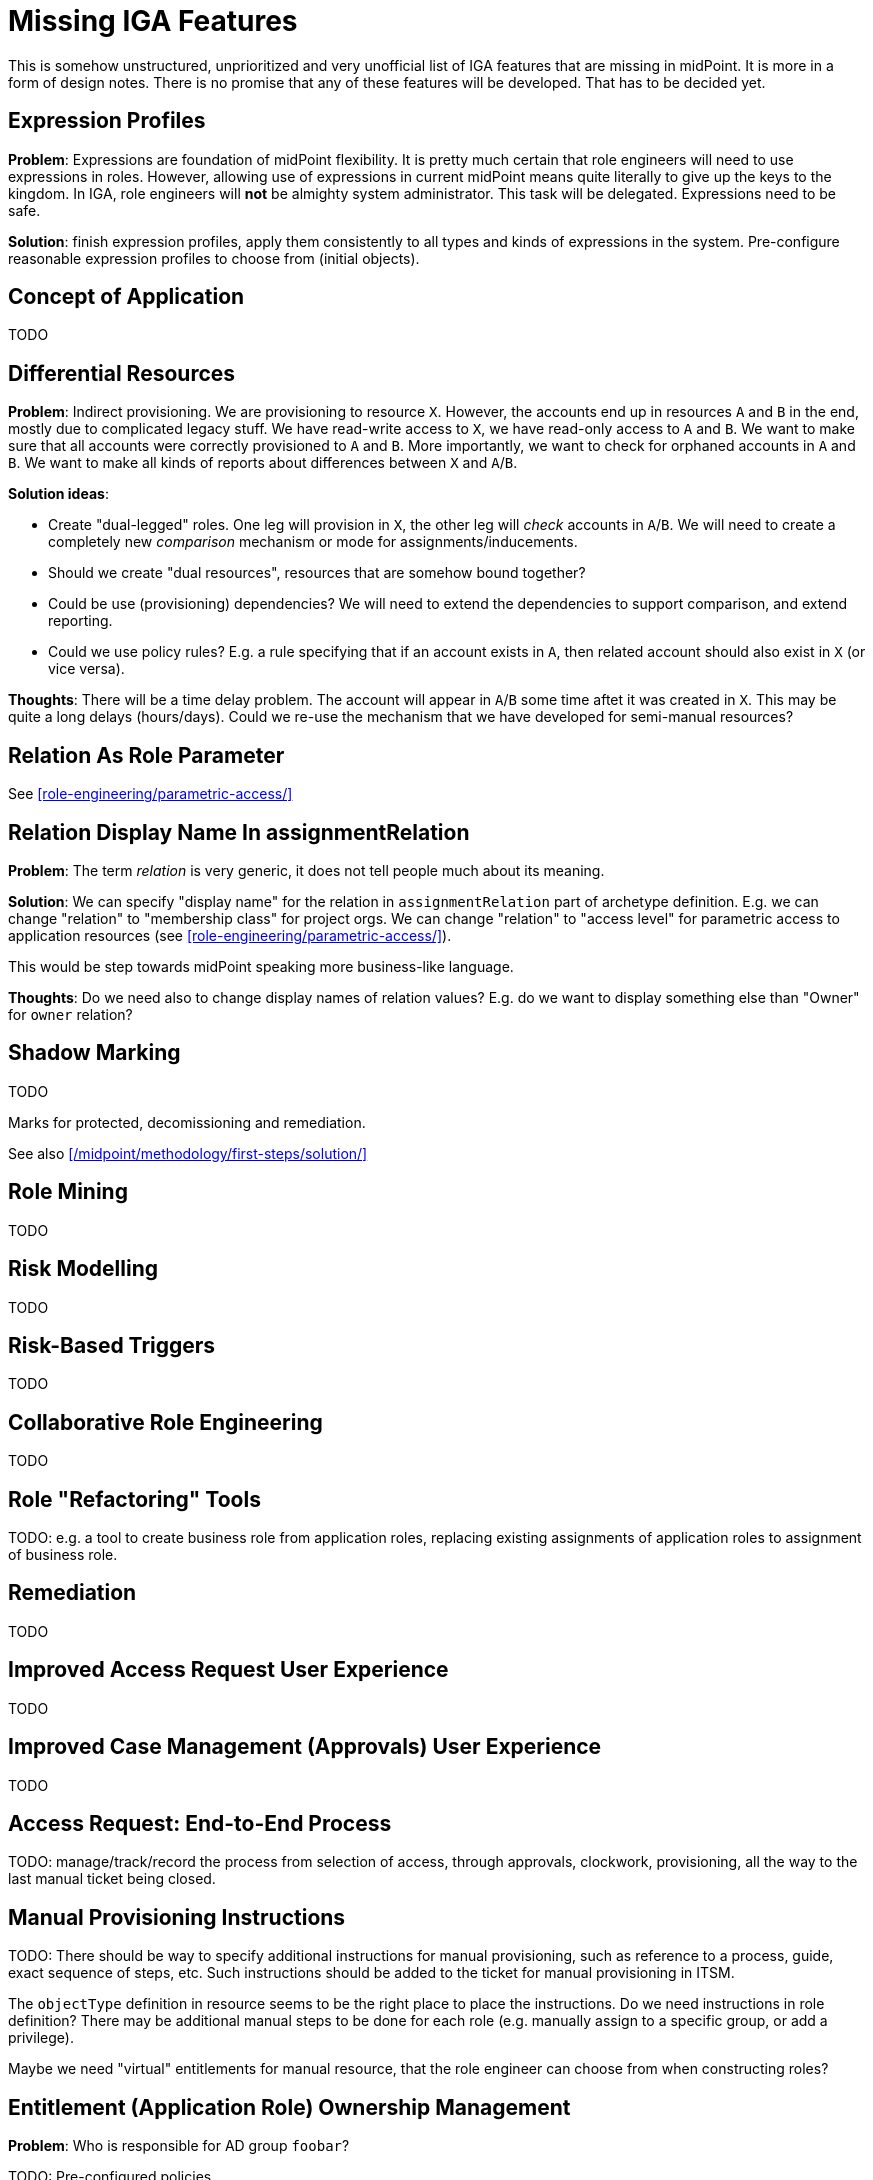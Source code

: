 = Missing IGA Features
:page-nav-title: Missing Features
:page-display-order: 900
:page-toc: top

This is somehow unstructured, unprioritized and very unofficial list of IGA features that are missing in midPoint.
It is more in a form of design notes.
There is no promise that any of these features will be developed.
That has to be decided yet.

== Expression Profiles

*Problem*: Expressions are foundation of midPoint flexibility.
It is pretty much certain that role engineers will need to use expressions in roles.
However, allowing use of expressions in current midPoint means quite literally to give up the keys to the kingdom.
In IGA, role engineers will *not* be almighty system administrator.
This task will be delegated.
Expressions need to be safe.

*Solution*: finish expression profiles, apply them consistently to all types and kinds of expressions in the system.
Pre-configure reasonable expression profiles to choose from (initial objects).

== Concept of Application

TODO

== Differential Resources

*Problem*: Indirect provisioning.
We are provisioning to resource `X`.
However, the accounts end up in resources `A` and `B` in the end, mostly due to complicated legacy stuff.
We have read-write access to `X`, we have read-only access to `A` and `B`.
We want to make sure that all accounts were correctly provisioned to `A` and `B`.
More importantly, we want to check for orphaned accounts in `A` and `B`.
We want to make all kinds of reports about differences between `X` and `A`/`B`.

*Solution ideas*:

* Create "dual-legged" roles.
One leg will provision in `X`, the other leg will _check_ accounts in `A`/`B`.
We will need to create a completely new _comparison_ mechanism or mode for assignments/inducements.

* Should we create "dual resources", resources that are somehow bound together?

* Could be use (provisioning) dependencies?
We will need to extend the dependencies to support comparison, and extend reporting.

* Could we use policy rules?
E.g. a rule specifying that if an account exists in `A`, then related account should also exist in `X` (or vice versa).

*Thoughts*: There will be a time delay problem.
The account will appear in `A`/`B` some time aftet it was created in `X`.
This may be quite a long delays (hours/days).
Could we re-use the mechanism that we have developed for semi-manual resources?

== Relation As Role Parameter

See xref:role-engineering/parametric-access/[]

== Relation Display Name In assignmentRelation

*Problem*: The term _relation_ is very generic, it does not tell people much about its meaning.

*Solution*: We can specify "display name" for the relation in `assignmentRelation` part of archetype definition.
E.g. we can change "relation" to "membership class" for project orgs.
We can change "relation" to "access level" for parametric access to application resources (see xref:role-engineering/parametric-access/[]).

This would be step towards midPoint speaking more business-like language.

*Thoughts*: Do we need also to change display names of relation values?
E.g. do we want to display something else than "Owner" for `owner` relation?

== Shadow Marking

TODO

Marks for protected, decomissioning and remediation.

See also xref:/midpoint/methodology/first-steps/solution/[]

== Role Mining

TODO

== Risk Modelling

TODO

== Risk-Based Triggers

TODO

== Collaborative Role Engineering

TODO

== Role "Refactoring" Tools

TODO: e.g. a tool to create business role from application roles,
replacing existing assignments of application roles to assignment of business role.

== Remediation

TODO

== Improved Access Request User Experience

TODO

== Improved Case Management (Approvals) User Experience

TODO

== Access Request: End-to-End Process

TODO: manage/track/record the process from selection of access, through approvals, clockwork, provisioning, all the way to the last manual ticket being closed.

== Manual Provisioning Instructions

TODO: There should be way to specify additional instructions for manual provisioning,
such as reference to a process, guide, exact sequence of steps, etc.
Such instructions should be added to the ticket for manual provisioning in ITSM.

The `objectType` definition in resource seems to be the right place to place the instructions.
Do we need instructions in role definition?
There may be additional manual steps to be done for each role (e.g. manually assign to a specific group, or add a privilege).

Maybe we need "virtual" entitlements for manual resource, that the role engineer can choose from when constructing roles?

== Entitlement (Application Role) Ownership Management

*Problem*: Who is responsible for AD group `foobar`?

TODO: Pre-configured policies


== Expression Profiles Finished

TODO: roles will be specified by non-administrator users.
Expressions in roles have to be safe.

Also: expressions in queries in GUI


== Access Request Recommenders

Recommend better roles that the user has selected.
E.g. user has selected application roles `A`, `B` and `C`.
The recmmender should (very strongly) suggest to request business role `X` instead,
as `X` is an exact combination of `A`, `B` and `C`.

The recommended could also suggest role `Y`, even though it contains `A`, `B`, `C` and `D` - as long as the additional risk introduced by `D` is low.

We need this to "motivate" (read: more-or-less _force_) users to select business roles instead of application roles.


== Risk-Based Approval Assistance

Approver should see the risk introduced by the roles that he is approving.
Also, there should be a warning in case that the overall risk posed by the user _after approval_ is above reasonable level.

Also, there should be an option to add additional approval step based on risk (in case of new roles are too risky, or cummulative risk of the user is too high).


== New Pre-Defined Objects

We need to add following new pre-defined objects (initial objects):

* System configuration:

** Reasonable set of expression profiles to choose from.
We do not want IDM admin to manually list all safe Groovy packages to use.
We have to do it.
